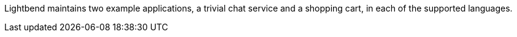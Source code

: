 Lightbend maintains two example applications, a trivial chat service and a shopping cart, in each of the supported languages.

ifdef::todo[TODO: add links to the sample app repos.]